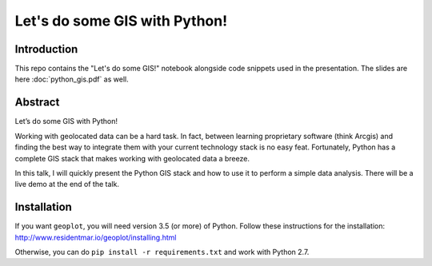 Let's do some GIS with Python!
=========


Introduction
------------

This repo contains the "Let's do some GIS!" notebook alongside code snippets used in the presentation.
The slides are here :doc:`python_gis.pdf` as well.


Abstract
--------

Let’s do some GIS with Python!

Working with geolocated data can be a hard task. In fact,
between learning proprietary software (think Arcgis) and finding the best way
to integrate them with your current technology stack is no easy feat.
Fortunately, Python has a complete GIS stack that makes working with geolocated
data a breeze.

In this talk, I will quickly present the Python GIS stack and
how to use it to perform a simple data analysis. There will be a live
demo at the end of the talk.


Installation
------------

If you want ``geoplot``, you will need version 3.5 (or more) of Python.
Follow these instructions for the installation: http://www.residentmar.io/geoplot/installing.html

Otherwise, you can do ``pip install -r requirements.txt`` and work with Python 2.7.
